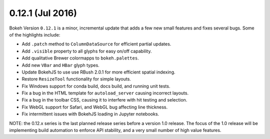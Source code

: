 0.12.1 (Jul 2016)
=================

Bokeh Version ``0.12.1`` is a minor, incremental update that adds a few new
small features and fixes several bugs. Some of the highlights include:

* Add ``.patch`` method to ``ColumnDataSource`` for efficient partial updates.
* Add ``.visible`` property to all glyphs for easy on/off capability.
* Add qualitative Brewer colormapps to ``bokeh.palettes``.
* Add new ``VBar`` and ``HBar`` glyph types.
* Update BokehJS to use use RBush 2.0.1 for more efficient spatial indexing.
* Restore ``ResizeTool`` functionality for simple layouts.
* Fix Windows support for conda build, docs build, and running unit tests.
* Fix a bug in the HTML template for ``autoload_server`` causing incorrect layouts.
* Fix a bug in the toolbar CSS, causing it to interfere with hit testing and selection.
* Fix WebGL support for Safari, and WebGL bug affecting line thickness.
* Fix intermittent issues with BokehJS loading in Jupyter notebooks.

NOTE: the 0.12.x series is the last planned release series before a
version 1.0 release. The focus of the 1.0 release will be implementing
build automation to enforce API stability, and a very small number of
high value features.
